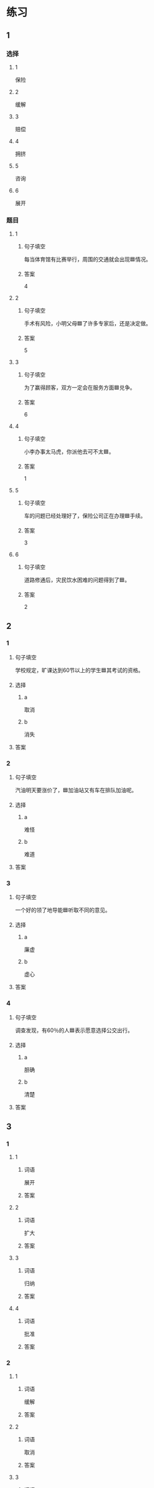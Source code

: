 * 练习

** 1
:PROPERTIES:
:ID: e1b8f5ae-b026-46ae-b086-2313873bbbe8
:END:

*** 选择

**** 1

保险

**** 2

缓解

**** 3

赔偿

**** 4

拥挤

**** 5

咨询

**** 6

展开

*** 题目

**** 1

***** 句子填空

每当体育馆有比赛举行，周围的交通就会出现🟦情况。

***** 答案

4

**** 2

***** 句子填空

手术有风险，小明父母🟦了许多专家后，还是决定做。

***** 答案

5

**** 3

***** 句子填空

为了赢得顾客，双方一定会在服务方面🟦兑争。

***** 答案

6

**** 4

***** 句子填空

小李办事太马虎，你派他去可不太🟦。

***** 答案

1

**** 5

***** 句子填空

车的问题已经处理好了，保险公司正在办理🟦手续。

***** 答案

3

**** 6

***** 句子填空

道路修通后，灾民饮水困难的问题得到了🟦。

***** 答案

2

** 2

*** 1

**** 句子填空

学校规定，旷课达到60节以上的学生🟦其考试的资格。

**** 选择

***** a

取消

***** b

消失

**** 答案



*** 2

**** 句子填空

汽油明天要涨价了，🟦加油站又有车在排队加油呢。

**** 选择

***** a

难怪

***** b

难道

**** 答案



*** 3

**** 句子填空

一个好的领了地导能🟦听取不同的意见。

**** 选择

***** a

廉虚

***** b

虚心

**** 答案



*** 4

**** 句子填空

调查发现，有60％的人🟦表示愿意选择公交出行。

**** 选择

***** a

胆确

***** b

清楚

**** 答案



** 3

*** 1

**** 1

***** 词语

展开

***** 答案



**** 2

***** 词语

扩大

***** 答案



**** 3

***** 词语

归纳

***** 答案



**** 4

***** 词语

批准

***** 答案



*** 2

**** 1

***** 词语

缓解

***** 答案



**** 2

***** 词语

取消

***** 答案



**** 3

***** 词语

赔偿

***** 答案



**** 4

***** 词语

期待

***** 答案





* 扩展

** 词语

*** 1

**** 话题

交通

**** 词语

卡车
列车
摩托车
行人
车厢
车库
拐弯
绕
长途
运输
汽油
罚款

** 题

*** 1

**** 句子

列车长办公室在9号🟨，请到那儿办理补票手续。

**** 答案



*** 2

**** 句子

刚考下驾照时，他陪我到郊外练车，🟨、倒车、停车，没一个月我就敢自己上路了。

**** 答案



*** 3

**** 句子

月亮🟨了球一圈的真实时间是27日7小时43分11秒。

**** 答案



*** 4

**** 句子

这个交通标志表示禁止停车，在这儿停车是要被🟨的。

**** 答案


